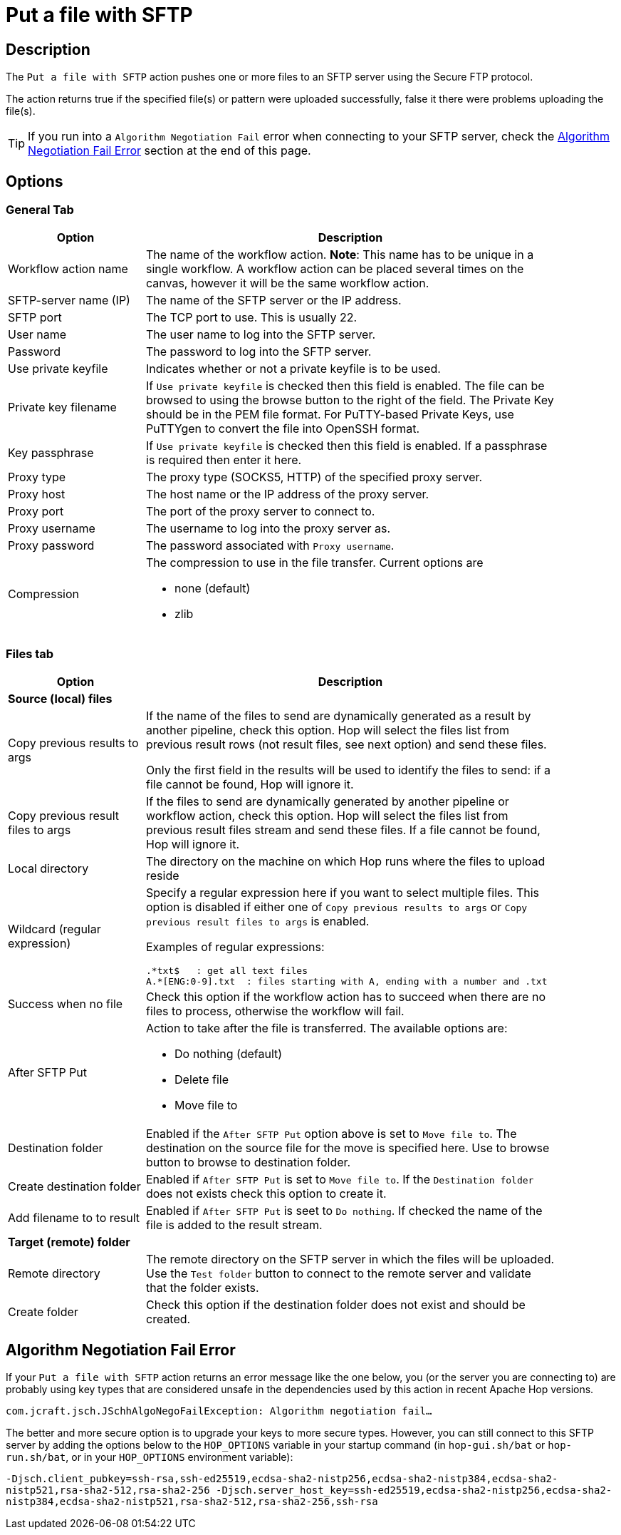 ////
Licensed to the Apache Software Foundation (ASF) under one
or more contributor license agreements.  See the NOTICE file
distributed with this work for additional information
regarding copyright ownership.  The ASF licenses this file
to you under the Apache License, Version 2.0 (the
"License"); you may not use this file except in compliance
with the License.  You may obtain a copy of the License at
  http://www.apache.org/licenses/LICENSE-2.0
Unless required by applicable law or agreed to in writing,
software distributed under the License is distributed on an
"AS IS" BASIS, WITHOUT WARRANTIES OR CONDITIONS OF ANY
KIND, either express or implied.  See the License for the
specific language governing permissions and limitations
under the License.
////
:documentationPath: /workflow/actions/
:language: en_US
:description: The Put files with SFTP action pushes one or more files to an SFTP server using the Secure FTP protocol.

= Put a file with SFTP

== Description

The `Put a file with SFTP` action pushes one or more files to an SFTP server using the Secure FTP protocol.

The action returns true if the specified file(s) or pattern were uploaded successfully, false it there were problems uploading the file(s).

TIP: If you run into a `Algorithm Negotiation Fail` error when connecting to your SFTP server, check the link:#negotiation_error[Algorithm Negotiation Fail Error] section at the end of this page.

== Options

=== General Tab

[options="header", width="90%", cols="1,3"]
|===
|Option|Description
|Workflow action name|The name of the workflow action.
*Note*: This name has to be unique in a single workflow.
A workflow action can be placed several times on the canvas, however it will be the same workflow action.
|SFTP-server name (IP)|The name of the SFTP server or the IP address.
|SFTP port|The TCP port to use.
This is usually 22.
|User name|The user name to log into the SFTP server.
|Password|The password to log into the SFTP server.
|Use private keyfile|Indicates whether or not a private keyfile is to be used.
|Private key filename|If `Use private keyfile` is checked then this field is enabled.
The file can be browsed to using the browse button to the right of the field.
The Private Key should be in the PEM file format.
For PuTTY-based Private Keys, use PuTTYgen to convert the file into OpenSSH format.
|Key passphrase|If `Use private keyfile` is checked then this field is enabled.
If a passphrase is required then enter it here.
|Proxy type|The proxy type (SOCKS5, HTTP) of the specified proxy server.
|Proxy host|The host name or the IP address of the proxy server.
|Proxy port|The port of the proxy server to connect to.
|Proxy username|The username to log into the proxy server as.
|Proxy password|The password associated with `Proxy username`.
|Compression a|The compression to use in the file transfer.
Current options are

* none (default)
* zlib

|===

=== Files tab

[options="header", width="90%", cols="1,3"]
|===
|Option|Description
2+|*Source (local) files*
|Copy previous results to args|If the name of the files to send are dynamically generated as a result by another pipeline, check this option.
Hop will select the files list from previous result rows (not result files, see next option) and send these files.

Only the first field in the results will be used to identify the files to send: if a file cannot be found, Hop will ignore it.
|Copy previous result files to args|If the files to send are dynamically generated by another pipeline or workflow action, check this option.
Hop will select the files list from previous result files stream and send these files.
If a file cannot be found, Hop will ignore it.
|Local directory|The directory on the machine on which Hop runs where the files to upload reside
|Wildcard (regular expression) a|Specify a regular expression here if you want to select multiple files. This option is disabled if either one of `Copy previous results to args` or `Copy previous result files to args` is enabled.

Examples of regular expressions:

[source,bash]
----
.*txt$   : get all text files
A.*[ENG:0-9].txt  : files starting with A, ending with a number and .txt
----
|Success when no file|Check this option if the workflow action has to succeed when there are no files to process, otherwise the workflow will fail.
|After SFTP Put a|Action to take after the file is transferred. The available options are:

* Do nothing (default)
* Delete file
* Move file to
|Destination folder|Enabled if the `After SFTP Put` option above is set to `Move file to`.
The destination on the source file for the move is specified here.
Use to browse button to browse to destination folder.
|Create destination folder|Enabled if `After SFTP Put` is set to `Move file to`.
If the `Destination folder` does not exists check this option to create it.
|Add filename to to result|Enabled if `After SFTP Put` is seet to `Do nothing`.
If checked the name of the file is added to the result stream.
2+|*Target (remote) folder*
|Remote directory|The remote directory on the SFTP server in which the files will be uploaded.
Use the `Test folder` button to connect to the remote server and validate that the folder exists.
|Create folder|Check this option if the destination folder does not exist and should be created.
|===

== Algorithm Negotiation Fail Error [[negotiation_error]]

If your `Put a file with SFTP` action returns an error message like the one below, you (or the server you are connecting to) are probably using key types that are considered unsafe in the dependencies used by this action in recent Apache Hop versions.

`com.jcraft.jsch.JSchhAlgoNegoFailException: Algorithm negotiation fail...`

The better and more secure option is to upgrade your keys to more secure types. However, you can still connect to this SFTP server by adding the options below to the `HOP_OPTIONS` variable in your startup command (in `hop-gui.sh/bat` or `hop-run.sh/bat`, or in your `HOP_OPTIONS` environment variable):

`-Djsch.client_pubkey=ssh-rsa,ssh-ed25519,ecdsa-sha2-nistp256,ecdsa-sha2-nistp384,ecdsa-sha2-nistp521,rsa-sha2-512,rsa-sha2-256 -Djsch.server_host_key=ssh-ed25519,ecdsa-sha2-nistp256,ecdsa-sha2-nistp384,ecdsa-sha2-nistp521,rsa-sha2-512,rsa-sha2-256,ssh-rsa`


